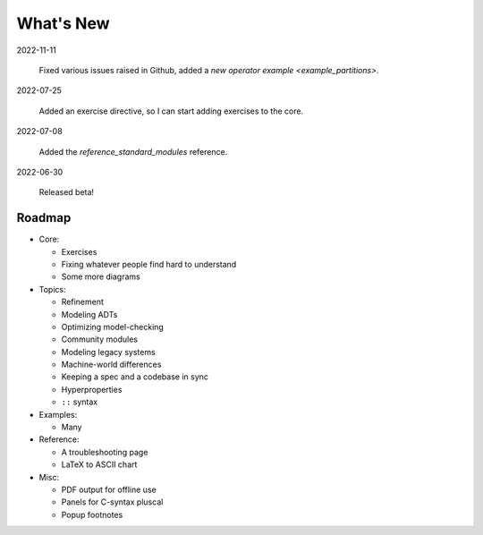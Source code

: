 
.. _whatsnew:


#######################
What's New
#######################

2022-11-11

  Fixed various issues raised in Github, added a `new operator example <example_partitions>`.

2022-07-25

  Added an exercise directive, so I can start adding exercises to the core.

2022-07-08

  Added the `reference_standard_modules` reference.

2022-06-30

  Released beta!



.. _roadmap:

Roadmap
=========

* Core:

  - Exercises
  - Fixing whatever people find hard to understand
  - Some more diagrams

* Topics:

  - Refinement
  - Modeling ADTs
  - Optimizing model-checking
  - Community modules
  - Modeling legacy systems
  - Machine-world differences
  - Keeping a spec and a codebase in sync
  - Hyperproperties
  - ``::`` syntax

* Examples:

  - Many

* Reference:

  - A troubleshooting page
  - LaTeX to ASCII chart

* Misc:

  - PDF output for offline use
  - Panels for C-syntax pluscal
  - Popup footnotes


.. todolist::

